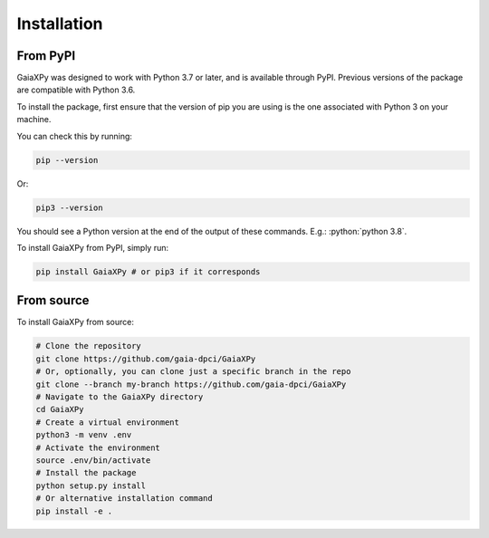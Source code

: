 Installation
============

---------
From PyPI
---------

GaiaXPy was designed to work with Python 3.7 or later, and is available through PyPI. Previous versions of the package are compatible with Python 3.6.

To install the package, first ensure that the version of pip you are using is the one associated with Python 3 on your machine.

You can check this by running:

.. role:: bash(code)
   :language: bash

.. code-block:: sh

    pip --version

Or:

.. role:: bash(code)
   :language: bash

.. code-block:: sh

    pip3 --version

You should see a Python version at the end of the output of these commands. E.g.: :python:`python 3.8`.

To install GaiaXPy from PyPI, simply run:

.. role:: bash(code)
   :language: bash

.. code-block:: sh

    pip install GaiaXPy # or pip3 if it corresponds

-----------
From source
-----------

To install GaiaXPy from source:

.. role:: bash(code)
   :language: bash

.. code-block:: sh

    # Clone the repository
    git clone https://github.com/gaia-dpci/GaiaXPy
    # Or, optionally, you can clone just a specific branch in the repo
    git clone --branch my-branch https://github.com/gaia-dpci/GaiaXPy
    # Navigate to the GaiaXPy directory
    cd GaiaXPy
    # Create a virtual environment
    python3 -m venv .env
    # Activate the environment
    source .env/bin/activate
    # Install the package
    python setup.py install
    # Or alternative installation command
    pip install -e .
